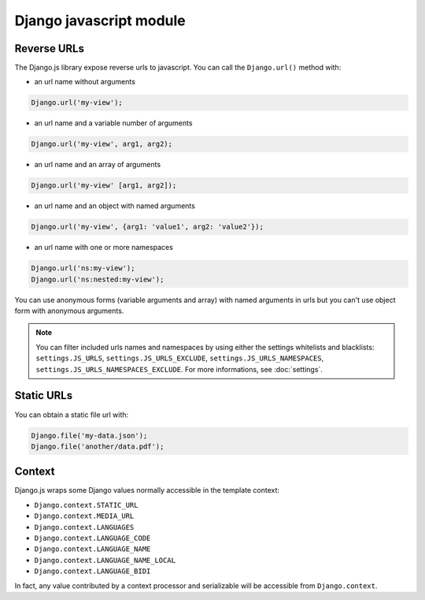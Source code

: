 Django javascript module
========================

Reverse URLs
------------

The Django.js library expose reverse urls to javascript.
You can call the ``Django.url()`` method with:

- an url name without arguments

.. code-block:: javascript

    Django.url('my-view');

- an url name and a variable number of arguments

.. code-block:: javascript

    Django.url('my-view', arg1, arg2);

- an url name and an array of arguments

.. code-block:: javascript

    Django.url('my-view' [arg1, arg2]);

- an url name and an object with named arguments

.. code-block:: javascript

    Django.url('my-view', {arg1: 'value1', arg2: 'value2'});

- an url name with one or more namespaces

.. code-block:: javascript

    Django.url('ns:my-view');
    Django.url('ns:nested:my-view');

You can use anonymous forms (variable arguments and array) with named arguments in urls but you can't use object form with anonymous arguments.

.. note::

    You can filter included urls names and namespaces by using either the settings whitelists and blacklists: ``settings.JS_URLS``, ``settings.JS_URLS_EXCLUDE``, ``settings.JS_URLS_NAMESPACES``, ``settings.JS_URLS_NAMESPACES_EXCLUDE``.
    For more informations, see :doc:`settings`.


Static URLs
-----------

You can obtain a static file url with:

.. code-block:: javascript

    Django.file('my-data.json');
    Django.file('another/data.pdf');


Context
-------

Django.js wraps some Django values normally accessible in the template context:

- ``Django.context.STATIC_URL``
- ``Django.context.MEDIA_URL``
- ``Django.context.LANGUAGES``
- ``Django.context.LANGUAGE_CODE``
- ``Django.context.LANGUAGE_NAME``
- ``Django.context.LANGUAGE_NAME_LOCAL``
- ``Django.context.LANGUAGE_BIDI``

In fact, any value contributed by a context processor and serializable will be accessible from ``Django.context``.
